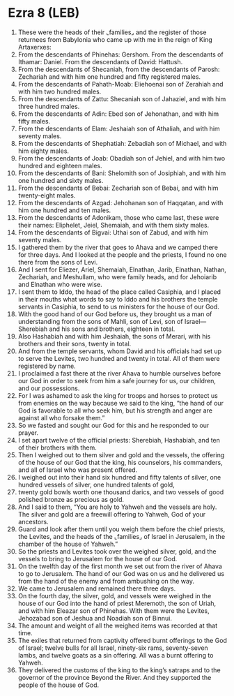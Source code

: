 * Ezra 8 (LEB)
:PROPERTIES:
:ID: LEB/15-EZR08
:END:

1. These were the heads of their ⌞families⌟ and the register of those returnees from Babylonia who came up with me in the reign of King Artaxerxes:
2. From the descendants of Phinehas: Gershom. From the descendants of Ithamar: Daniel. From the descendants of David: Hattush.
3. From the descendants of Shecaniah, from the descendants of Parosh: Zechariah and with him one hundred and fifty registered males.
4. From the descendants of Pahath-Moab: Eliehoenai son of Zerahiah and with him two hundred males.
5. From the descendants of Zattu: Shecaniah son of Jahaziel, and with him three hundred males.
6. From the descendants of Adin: Ebed son of Jehonathan, and with him fifty males.
7. From the descendants of Elam: Jeshaiah son of Athaliah, and with him seventy males.
8. From the descendants of Shephatiah: Zebadiah son of Michael, and with him eighty males.
9. From the descendants of Joab: Obadiah son of Jehiel, and with him two hundred and eighteen males.
10. From the descendants of Bani: Shelomith son of Josiphiah, and with him one hundred and sixty males.
11. From the descendants of Bebai: Zechariah son of Bebai, and with him twenty-eight males.
12. From the descendants of Azgad: Jehohanan son of Haqqatan, and with him one hundred and ten males.
13. From the descendants of Adonikam, those who came last, these were their names: Eliphelet, Jeiel, Shemaiah, and with them sixty males.
14. From the descendants of Bigvai: Uthai son of Zabud, and with him seventy males.
15. I gathered them by the river that goes to Ahava and we camped there for three days. And I looked at the people and the priests, I found no one there from the sons of Levi.
16. And I sent for Eliezer, Ariel, Shemaiah, Elnathan, Jarib, Elnathan, Nathan, Zechariah, and Meshullam, who were family heads, and for Jehoiarib and Elnathan who were wise.
17. I sent them to Iddo, the head of the place called Casiphia, and I placed in their mouths what words to say to Iddo and his brothers the temple servants in Casiphia, to send to us ministers for the house of our God.
18. With the good hand of our God before us, they brought us a man of understanding from the sons of Mahli, son of Levi, son of Israel—Sherebiah and his sons and brothers, eighteen in total.
19. Also Hashabiah and with him Jeshaiah, the sons of Merari, with his brothers and their sons, twenty in total.
20. And from the temple servants, whom David and his officials had set up to serve the Levites, two hundred and twenty in total. All of them were registered by name.
21. I proclaimed a fast there at the river Ahava to humble ourselves before our God in order to seek from him a safe journey for us, our children, and our possessions.
22. For I was ashamed to ask the king for troops and horses to protect us from enemies on the way because we said to the king, “the hand of our God is favorable to all who seek him, but his strength and anger are against all who forsake them.”
23. So we fasted and sought our God for this and he responded to our prayer.
24. I set apart twelve of the official priests: Sherebiah, Hashabiah, and ten of their brothers with them.
25. Then I weighed out to them silver and gold and the vessels, the offering of the house of our God that the king, his counselors, his commanders, and all of Israel who was present offered.
26. I weighed out into their hand six hundred and fifty talents of silver, one hundred vessels of silver, one hundred talents of gold,
27. twenty gold bowls worth one thousand darics, and two vessels of good polished bronze as precious as gold.
28. And I said to them, “You are holy to Yahweh and the vessels are holy. The silver and gold are a freewill offering to Yahweh, God of your ancestors.
29. Guard and look after them until you weigh them before the chief priests, the Levites, and the heads of the ⌞families⌟ of Israel in Jerusalem, in the chamber of the house of Yahweh.”
30. So the priests and Levites took over the weighed silver, gold, and the vessels to bring to Jerusalem for the house of our God.
31. On the twelfth day of the first month we set out from the river of Ahava to go to Jerusalem. The hand of our God was on us and he delivered us from the hand of the enemy and from ambushing on the way.
32. We came to Jerusalem and remained there three days.
33. On the fourth day, the silver, gold, and vessels were weighed in the house of our God into the hand of priest Meremoth, the son of Uriah, and with him Eleazar son of Phinehas. With them were the Levites, Jehozabad son of Jeshua and Noadiah son of Binnui.
34. The amount and weight of all the weighed items was recorded at that time.
35. The exiles that returned from captivity offered burnt offerings to the God of Israel; twelve bulls for all Israel, ninety-six rams, seventy-seven lambs, and twelve goats as a sin offering. All was a burnt offering to Yahweh.
36. They delivered the customs of the king to the king’s satraps and to the governor of the province Beyond the River. And they supported the people of the house of God.

